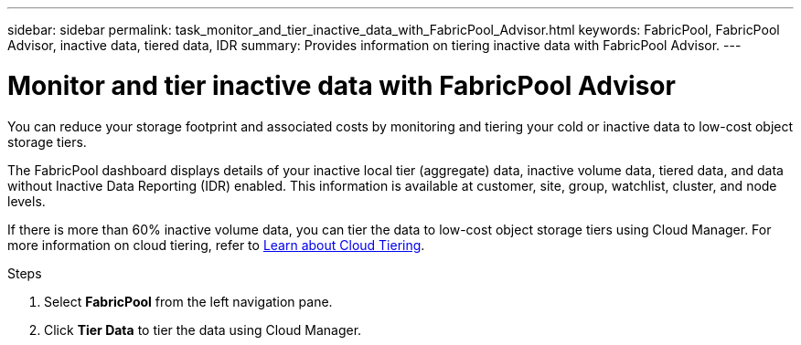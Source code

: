 ---
sidebar: sidebar
permalink: task_monitor_and_tier_inactive_data_with_FabricPool_Advisor.html
keywords: FabricPool, FabricPool Advisor, inactive data, tiered data, IDR
summary: Provides information on tiering inactive data with FabricPool Advisor.
---

= Monitor and tier inactive data with FabricPool Advisor
:toc: macro
:toclevels: 1
:hardbreaks:
:nofooter:
:icons: font
:linkattrs:
:imagesdir: ./media/

[.lead]
You can reduce your storage footprint and associated costs by monitoring and tiering your cold or inactive data to low-cost object storage tiers.

The FabricPool dashboard displays details of your inactive local tier (aggregate) data, inactive volume data, tiered data, and data without Inactive Data Reporting (IDR) enabled. This information is available at customer, site, group, watchlist, cluster, and node levels. 

If there is more than 60% inactive volume data, you can tier the data to low-cost object storage tiers using Cloud Manager. For more information on cloud tiering, refer to link:https://docs.netapp.com/us-en/occm/concept_cloud_tiering.html[Learn about Cloud Tiering].

.Steps
. Select *FabricPool* from the left navigation pane.
. Click *Tier Data* to tier the data using Cloud Manager.
